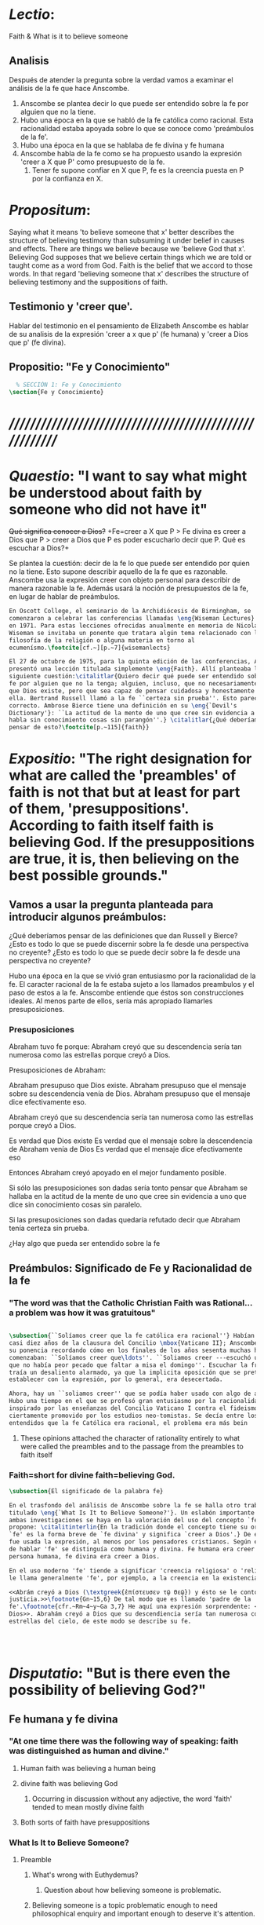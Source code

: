 # -*- mode: org; mode: auto-fill; word-wrap:t; truncate-lines: t; -*-
# Hi-lock: (("\\\\todo{" (0 (quote hi-green) prepend)))  
#+PROPERTY: header-args:latex :tangle ../../tex/ch3/3_3.tex
# ------------------------------------------------------------------------------------
 
* /Lectio/: 
:DESCRIPTION:
Faith & What is it to believe someone
:END:
** Analisis
Después de atender la pregunta sobre la verdad vamos a examinar el análisis de
la fe que hace Anscombe.

1. Anscombe se plantea decir lo que puede ser entendido sobre la fe por alguien
   que no la tiene.
2. Hubo una época en la que se habló de la fe católica como racional. Esta
   racionalidad estaba apoyada sobre lo que se conoce como 'preámbulos de la
   fe'.
3. Hubo una época en la que se hablaba de fe divina y fe humana
4. Anscombe habla de la fe como se ha propuesto usando la expresión 'creer a X
   que P' como presupuesto de la fe.
   1. Tener fe supone confiar en X que P, fe es la creencia puesta en P por la
      confianza en X.

* /Propositum/:  
:DESCRIPTION: 
Saying what it means 'to believe someone that x' better describes
the structure of believing testimony than subsuming it under belief in causes
and effects. There are things we believe because we 'believe God that x'.
Believing God supposes that we believe certain things which we are told or
taught come as a word from God. Faith is the belief that we accord to those
words. In that regard 'believing someone that x' describes the structure of
believing testimony and the suppositions of faith.
:END:

** Testimonio y 'creer que'. 
Hablar del testimonio en el pensamiento de Elizabeth Anscombe es hablar de su
analisis de la expresión 'creer a x que p' (fe humana) y 'creer a Dios que p'
(fe divina).

** Propositio: "Fe y Conocimiento"
#+BEGIN_SRC latex
  % SECCIÓN 1: Fe y Conocimiento 
\section{Fe y Conocimiento}
#+END_SRC


* /////////////////////////////////////////////////////////
* /Quaestio/: "I want to say what might be understood about faith by someone who did not have it"
:DESCARTADAS:
 +Qué significa conocer a Dios?+ +Fe=creer a X que P > Fe divina es creer a Dios
 que P > creer a Dios que P es poder escucharlo decir que P. Qué es escuchar a
 Dios?+
:END:
:DESCRIPCIÓN:
Se plantea la cuestión: decir de la fe lo que puede ser entendido por quien no
la tiene. Esto supone describir aquello de la fe que es razonable. Anscombe usa
la expresión creer con objeto personal para describir de manera razonable la fe.
Además usará la noción de presupuestos de la fe, en lugar de hablar de
preámbulos.
:END:
 
#+BEGIN_SRC latex
  En Oscott College, el seminario de la Archidiócesis de Birmingham, se
  comenzaron a celebrar las conferencias llamadas \eng{Wiseman Lectures}
  en 1971. Para estas lecciones ofrecidas anualmente en memoria de Nicolás
  Wiseman se invitaba un ponente que tratara algún tema relacionado con la
  filosofía de la religión o alguna materia en torno al
  ecumenísmo.\footcite[cf.~][p.~7]{wisemanlects}

  El 27 de octubre de 1975, para la quinta edición de las conferencias, Anscombe
  presentó una lección titulada simplemente \eng{Faith}. Allí planteaba la
  siguiente cuestión:\citalitlar{Quiero decir qué puede ser entendido sobre la
  fe por alguien que no la tenga; alguien, incluso, que no necesariamente crea
  que Dios existe, pero que sea capaz de pensar cuidadosa y honestamente sobre
  ella. Bertrand Russell llamó a la fe ``certeza sin prueba''. Esto parece
  correcto. Ambrose Bierce tiene una definición en su \eng{`Devil's
  Dictionary'}: ``La actitud de la mente de uno que cree sin evidencia a uno que
  habla sin conocimiento cosas sin parangón''.} \citalitlar{¿Qué deberíamos
  pensar de esto?\footcite[p.~115]{faith}} 
#+END_SRC


* /Expositio/: "The right designation for what are called the 'preambles' of faith is not that but at least for part of them, 'presuppositions'. According to faith itself faith is believing God. If the presuppositions are true, it is, then believing on the best possible grounds."

** Vamos a usar la pregunta planteada para introducir algunos preámbulos:
¿Qué deberíamos pensar de las definiciones que dan Russell y Bierce? ¿Esto es
todo lo que se puede discernir sobre la fe desde una perspectiva no creyente?
¿Esto es todo lo que se puede decir sobre la fe desde una perspectiva no
creyente?

Hubo una época en la que se vivió gran entusiasmo por la racionalidad de la fe.
El caracter racional de la fe estaba sujeto a los llamados preambulos y el paso
de estos a la fe. Anscombe entiende que éstos son construcciones ideales. Al
menos parte de ellos, sería más apropiado llamarles presuposiciones.

*** Presuposiciones
Abraham tuvo fe porque: Abraham creyó que su descendencia sería tan numerosa
como las estrellas porque creyó a Dios.

Presuposiciones de Abraham:

Abraham presupuso que Dios existe. Abraham presupuso que el mensaje sobre su
descendencia venía de Dios. Abraham presupuso que el mensaje dice efectivamente
eso.

Abraham creyó que su descendencia sería tan numerosa como las estrellas porque
creyó a Dios.

Es verdad que Dios existe Es verdad que el mensaje sobre la descendencia de
Abraham venía de Dios Es verdad que el mensaje dice efectivamente eso

Entonces Abraham creyó apoyado en el mejor fundamento posible.

Si sólo las presuposiciones son dadas sería tonto pensar que Abraham se hallaba
en la actitud de la mente de uno que cree sin evidencia a uno que dice sin
conocimiento cosas sin paralelo.

Si las presuposiciones son dadas quedaría refutado decir que Abraham tenía
certeza sin prueba.


¿Hay algo que pueda ser entendido sobre la fe


** Preámbulos: Significado de Fe y Racionalidad de la fe

*** "The word was that the Catholic Christian Faith was Rational... a problem was how it was gratuitous"
#+BEGIN_SRC latex 

#+END_SRC

#+BEGIN_SRC latex
\subsection{``Solíamos creer que la fe católica era racional''} Habían pasado
casi diez años de la clausura del Concilio \mbox{Vaticano II}; Anscombe comenzó
su ponencia recordando cómo en los finales de los años sesenta muchas homilias
comenzaban: ``Solíamos creer que\ldots''. ``Soliamos creer ---escuchó una vez---
que no había peor pecado que faltar a misa el domingo''. Escuchar la frase le
traía un desaliento alarmado, ya que la implicita oposición que se pretendía
establecer con la expresión, por lo general, era desecertada.

Ahora, hay un ``soliamos creer'' que se podía haber usado con algo de acierto.
Hubo una tiempo en el que se profesó gran entusiasmo por la racionalidad. Quizás
inspirado por las enseñanzas del Concilio Vaticano I contra el fideismo, pero
ciertamente promovido por los estudios neo-tomistas. Se decía entre los
entendidos que la fe Católica era racional, el problema era más bein 
#+END_SRC
**** These opinions attached the character of rationality entirely to what were called the preambles and to the passage from the preambles to faith itself
*** Faith=short for divine faith=believing God.

#+BEGIN_SRC latex
\subsection{El significado de la palabra fe}

En el trasfondo del análisis de Anscombe sobre la fe se halla otro trabajo suyo
titulado \eng{`What Is It to Believe Someone?'}. Un eslabón importante entre
ambas investigaciones se haya en la valoración del uso del concepto `fe'. Ella
propone: \citalitinterlin{En la tradición donde el concepto tiene su origen,
`fe' es la forma breve de `fe divina' y significa `creer a Dios'.} De esa manera
fue usada la expresión, al menos por los pensadores cristianos. Según este modo
de hablar 'fe' se distinguía como humana y divina. Fe humana era creer a una
persona humana, fe divina era creer a Dios.

En el uso moderno 'fe' tiende a significar 'creencia religiosa' o 'religión'. Se
le llama generalmente 'fe', por ejemplo, a la creencia en la existencia de Dios.

<<Abrám creyó a Dios (\textgreek{ἐπίστευσεν τῷ Θεῷ}) y ésto se le contó como
justicia.>>\footnote{Gn~15,6} De tal modo que es llamado 'padre de la
fe'.\footnote{cfr.~Rm~4~y~Ga 3,7} He aquí una expresión sorprendente: <<creer a
Dios>>. Abrahám creyó a Dios que su descendiencia sería tan numerosa como las
estrellas del cielo, de este modo se describe su fe.




#+END_SRC


* /Disputatio/: "But is there even the possibility of believing God?"
** Fe humana y fe divina 
*** "At one time there was the following way of speaking: faith was distinguished as human and divine."
**** Human faith was believing a human being
**** divine faith was believing God
***** Occurring in discussion without any adjective, the word 'faith' tended to mean mostly divine faith
**** Both sorts of faith have presuppositions

*** What Is It to Believe Someone?
**** Preamble
***** What's wrong with Euthydemus?
****** Question about how believing someone is problematic. 
***** Believing someone is a topic problematic enough to need philosophical enquiry and important enough to deserve it's attention.
***** Old value of the expression 'faith'
****** 'I might have called my subject faith'
***** New value of the expression 'faith'
****** belief in God at all o religious belief
****** 'Abraham believed God'
****** Disgusting effect in thought about religion
***** Coinage of the expression "believe x that p" (belief with a personal object)
** What is it to believe someone?
** What is it to believe God?

* /Solutio/: "the supposition that someone has faith is the supposition that he believes that something - it may be a voice, it may be something he has been taught - comes as a word from God. Faith is the the belief he accords that word. So much can be discerned by an unbeliever"

* /In Testimonium/: "We must acknowledge testimony as giving us our larger world in no smaller degree, or even in greater degree than the relation of cause and effect; and believing it is quite dissimilar in structure from belief in causes and effects. What does a man believes when he 'believes it is God speaking?' In relation to the belief that it is God speaking, it doesn't matter how the voice is produced."

** Believing testimony is dissimilar in structure from belief in causes and effects. Testimony gives us our larger world and is not a detachable part of our knowledge of reality. The topic of believing x that p is important for the theory of knowledge because the greater part of our knowledge of reality rests upon the belief that we repose in things we have been taught and told. Describing what it means to believe someone that x better describes the structure of believing testimony than subsuming it under belief in causes and effects. There are certain things which we are told or taught that we believe come as a word from God. Believing God supposes that we regard certain testimonies come as words from God.
